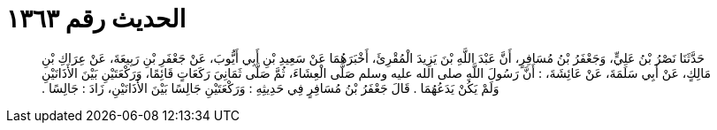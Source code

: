 
= الحديث رقم ١٣٦٣

[quote.hadith]
حَدَّثَنَا نَصْرُ بْنُ عَلِيٍّ، وَجَعْفَرُ بْنُ مُسَافِرٍ، أَنَّ عَبْدَ اللَّهِ بْنَ يَزِيدَ الْمُقْرِئَ، أَخْبَرَهُمَا عَنْ سَعِيدِ بْنِ أَبِي أَيُّوبَ، عَنْ جَعْفَرِ بْنِ رَبِيعَةَ، عَنْ عِرَاكِ بْنِ مَالِكٍ، عَنْ أَبِي سَلَمَةَ، عَنْ عَائِشَةَ، ‏:‏ أَنَّ رَسُولَ اللَّهِ صلى الله عليه وسلم صَلَّى الْعِشَاءَ، ثُمَّ صَلَّى ثَمَانِيَ رَكَعَاتٍ قَائِمًا، وَرَكْعَتَيْنِ بَيْنَ الأَذَانَيْنِ وَلَمْ يَكُنْ يَدَعُهُمَا ‏.‏ قَالَ جَعْفَرُ بْنُ مُسَافِرٍ فِي حَدِيثِهِ ‏:‏ وَرَكْعَتَيْنِ جَالِسًا بَيْنَ الأَذَانَيْنِ، زَادَ ‏:‏ جَالِسًا ‏.‏